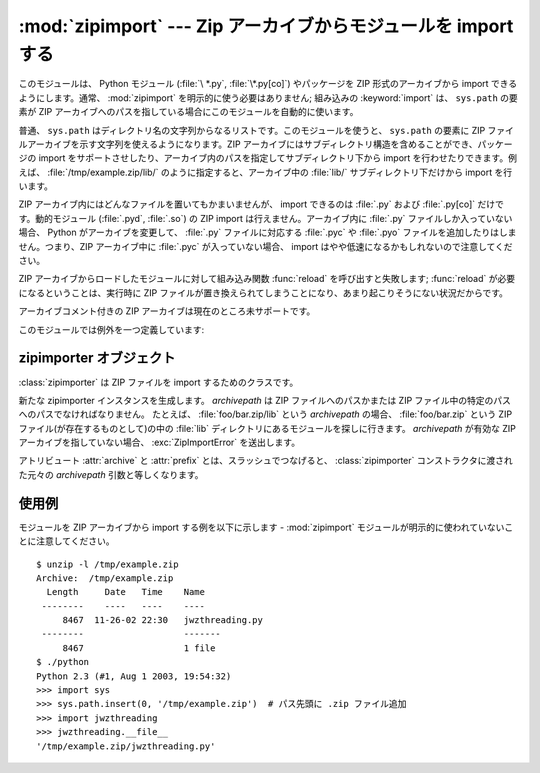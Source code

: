 
:mod:`zipimport` --- Zip アーカイブからモジュールを import する
===============================================================

.. module:: zipimport
   :synopsis: Python モジュールを ZIP アーカイブから import する機能のサポート
.. moduleauthor:: Just van Rossum <just@letterror.com>


.. versionadded:: 2.3

このモジュールは、 Python モジュール (:file:`\ *.py`, :file:`\*.py[co]`) やパッケージを ZIP 形式のアーカイブから
import できるようにします。通常、 :mod:`zipimport` を明示的に使う必要はありません; 組み込みの :keyword:`import`
は、 ``sys.path`` の要素が ZIP  アーカイブへのパスを指している場合にこのモジュールを自動的に使います。

普通、 ``sys.path`` はディレクトリ名の文字列からなるリストです。このモジュールを使うと、 ``sys.path`` の要素に ZIP ファイル\
アーカイブを示す文字列を使えるようになります。ZIP アーカイブにはサブディレクトリ構造を含めることができ、パッケージの import を\
サポートさせしたり、アーカイブ内のパスを指定してサブディレクトリ下から import を行わせたりできます。例えば、
:file:`/tmp/example.zip/lib/` のように指定すると、アーカイブ中の :file:`lib/` サブディレクトリ下だけから
import を行います。

ZIP アーカイブ内にはどんなファイルを置いてもかまいませんが、 import できるのは :file:`.py` および :file:`.py[co]`
だけです。動的モジュール (:file:`.pyd`, :file:`.so`) の ZIP import は行えません。アーカイブ内に
:file:`.py` ファイルしか入っていない場合、 Python がアーカイブを変更して、 :file:`.py` ファイルに対応する
:file:`.pyc` や :file:`.pyo` ファイルを追加したりはしません。つまり、ZIP アーカイブ中に :file:`.pyc` が入っていない\
場合、 import はやや低速になるかもしれないので注意してください。

ZIP アーカイブからロードしたモジュールに対して組み込み関数 :func:`reload` を呼び出すと失敗します; :func:`reload` が\
必要になるということは、実行時に ZIP ファイルが置き換えられてしまうことになり、あまり起こりそうにない状況だからです。

アーカイブコメント付きの ZIP アーカイブは現在のところ未サポートです。

.. seealso::

   `PKZIP Application Note <http://www.pkware.com/documents/casestudies/APPNOTE.TXT>`_
      ZIP ファイル形式の作者であり、ZIP で使われているアルゴリズムの作者でもある
      Phil Katz による、ZIP ファイル形式についてのドキュメントです。

   :pep:`273` - Import Modules from Zip Archives
      このモジュールの実装も行った、James C. Ahlstrom による PEP です。 Python 2.3 は PEP 273 の仕様に従っていますが、
      Just van Rossum の書いた import フックによる実装を使っています。 import フックは PEP 302 で解説されています。

   :pep:`302` - New Import Hooks
      このモジュールを動作させる助けになっている import フックの追加を提案している PEP です。


このモジュールでは例外を一つ定義しています:

.. exception:: ZipImporterError

   zipimporter オブジェクトが送出する例外です。
   :exc:`ImportError` のサブクラスなので、 :exc:`ImportError` としても捕捉できます。


.. _zipimporter-objects:

zipimporter オブジェクト
------------------------

:class:`zipimporter` は ZIP ファイルを import するためのクラスです。

.. class:: zipimporter(archivepath)

   新たな zipimporter インスタンスを生成します。
   *archivepath* は ZIP ファイルへのパスかまたは
   ZIP ファイル中の特定のパスへのパスでなければなりません。
   たとえば、 :file:`foo/bar.zip/lib` という *archivepath* の場合、
   :file:`foo/bar.zip` という ZIP ファイル(が存在するものとして)の中の
   :file:`lib` ディレクトリにあるモジュールを探しに行きます。
   *archivepath* が有効な ZIP アーカイブを指していない場合、
   :exc:`ZipImportError` を送出します。


   .. method:: find_module(fullname[, path])

      *fullname* に指定したモジュールを検索します。
      *fullname* は完全指定の (ドット表記の) モジュール名でなければなりません。
      モジュールが見つかった場合には zipimporter インスタンス自体を返し、
      そうでない場合には :const:`None` を返します。
      *path* 引数は無視されます ---
      この引数は importer プロトコルとの互換性を保つためのものです。


   .. method:: get_code(fullname)

      *fullname* に指定したモジュールのコードオブジェクトを返します。
      モジュールがない場合には :class:`ZipImportError` を送出します。


   .. method:: get_data(pathname)

      *pathname* に関連付けられたデータを返します。
      該当するファイルが見つからなかった場合には :exc:`IOError` を送出します。


   .. method:: get_source(fullname)

      *fullname* に指定したモジュールのソースコードを返します。
      モジュールが見つからなかった場合には :exc:`ZipImportError` を送出します。
      モジュールは存在するが、ソースコードがない場合には :const:`None` を返します。


   .. method:: is_package(fullname)

      *fullname* で指定されたモジュールがパッケージの場合に :const:`True` を返します。
      モジュールが見つからなかった場合には :exc:`ZipImportError` を送出します。


   .. method:: load_module(fullname)

      *fullname* に指定したモジュールをロードします。
      *fullname* は完全指定の (ドット表記の) モジュール名でなくてはなりません。
      import 済みのモジュールを返します。
      モジュールがない場合には :exc:`ZipImportError` を送出します。

   .. attribute:: archive

      importer に紐付けられた ZIP ファイルのファイル名で、サブパスは含まれません。

   .. attribute:: prefix

      ZIP ファイル中のモジュールを検索するサブパスです。
      この文字列は ZIP ファイルの根を指している zipimporter オブジェクトでは空です。

   アトリビュート :attr:`archive` と :attr:`prefix` とは、スラッシュでつなげると、
   :class:`zipimporter` コンストラクタに渡された元々の *archivepath*
   引数と等しくなります。


.. _zipimport-examples:

使用例
------

モジュールを ZIP アーカイブから import する例を以下に示します -
:mod:`zipimport` モジュールが明示的に使われていないことに注意してください。 ::

   $ unzip -l /tmp/example.zip
   Archive:  /tmp/example.zip
     Length     Date   Time    Name
    --------    ----   ----    ----
        8467  11-26-02 22:30   jwzthreading.py
    --------                   -------
        8467                   1 file
   $ ./python
   Python 2.3 (#1, Aug 1 2003, 19:54:32)
   >>> import sys
   >>> sys.path.insert(0, '/tmp/example.zip')  # パス先頭に .zip ファイル追加
   >>> import jwzthreading
   >>> jwzthreading.__file__
   '/tmp/example.zip/jwzthreading.py'

